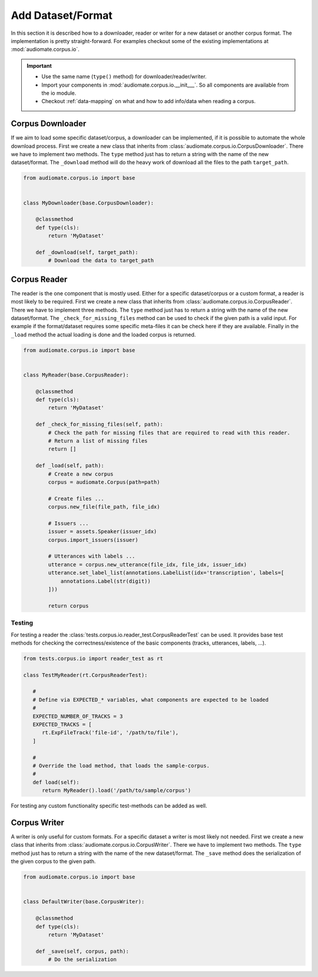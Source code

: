Add Dataset/Format
==================

In this section it is described how to a downloader, reader or writer for a new dataset or another corpus format.
The implementation is pretty straight-forward. For examples checkout some of the existing implementations at
:mod:`audiomate.corpus.io`.

.. IMPORTANT::

    * Use the same name (``type()`` method) for downloader/reader/writer.
    * Import your components in :mod:`audiomate.corpus.io.__init___`. So all components are available from the io module.
    * Checkout :ref:`data-mapping` on what and how to add info/data when reading a corpus.

Corpus Downloader
-----------------
If we aim to load some specific dataset/corpus, a downloader can be implemented,
if it is possible to automate the whole download process. First we create a new class that inherits from
:class:`audiomate.corpus.io.CorpusDownloader`. There we have to implement two methods.
The ``type`` method just has to return a string with the name of the new dataset/format.
The ``_download`` method will do the heavy work of download all the files to the path ``target_path``.

.. code-block:: python

    from audiomate.corpus.io import base


    class MyDownloader(base.CorpusDownloader):

        @classmethod
        def type(cls):
            return 'MyDataset'

        def _download(self, target_path):
            # Download the data to target_path


Corpus Reader
-------------

The reader is the one component that is mostly used. Either for a specific dataset/corpus or a custom format,
a reader is most likely to be required. First we create a new class that inherits from
:class:`audiomate.corpus.io.CorpusReader`. There we have to implement three methods.
The ``type`` method just has to return a string with the name of the new dataset/format.
The ``_check_for_missing_files`` method can be used to check if the given path is a valid input.
For example if the format/dataset requires some specific meta-files it can be check here if they are available.
Finally in the ``_load`` method the actual loading is done and the loaded corpus is returned.

.. code-block:: python

    from audiomate.corpus.io import base


    class MyReader(base.CorpusReader):

        @classmethod
        def type(cls):
            return 'MyDataset'

        def _check_for_missing_files(self, path):
            # Check the path for missing files that are required to read with this reader.
            # Return a list of missing files
            return []

        def _load(self, path):
            # Create a new corpus
            corpus = audiomate.Corpus(path=path)

            # Create files ...
            corpus.new_file(file_path, file_idx)

            # Issuers ...
            issuer = assets.Speaker(issuer_idx)
            corpus.import_issuers(issuer)

            # Utterances with labels ...
            utterance = corpus.new_utterance(file_idx, file_idx, issuer_idx)
            utterance.set_label_list(annotations.LabelList(idx='transcription', labels=[
                annotations.Label(str(digit))
            ]))

            return corpus

Testing
^^^^^^^
For testing a reader the :class:`tests.corpus.io.reader_test.CorpusReaderTest` can be used.
It provides base test methods for checking the correctness/existence of the basic components (tracks, utterances, labels, ...).

.. code-block:: python
   
   from tests.corpus.io import reader_test as rt

   class TestMyReader(rt.CorpusReaderTest):
      
      #
      # Define via EXPECTED_* variables, what components are expected to be loaded
      #
      EXPECTED_NUMBER_OF_TRACKS = 3
      EXPECTED_TRACKS = [
         rt.ExpFileTrack('file-id', '/path/to/file'),
      ]

      #
      # Override the load method, that loads the sample-corpus.
      #
      def load(self):
         return MyReader().load('/path/to/sample/corpus')


For testing any custom functionality specific test-methods can be added as well.

Corpus Writer
-------------

A writer is only useful for custom formats. For a specific dataset a writer is most likely not needed.
First we create a new class that inherits from :class:`audiomate.corpus.io.CorpusWriter`.
There we have to implement two methods.
The ``type`` method just has to return a string with the name of the new dataset/format.
The ``_save`` method does the serialization of the given corpus to the given path.


.. code-block:: python

    from audiomate.corpus.io import base


    class DefaultWriter(base.CorpusWriter):

        @classmethod
        def type(cls):
            return 'MyDataset'

        def _save(self, corpus, path):
            # Do the serialization
